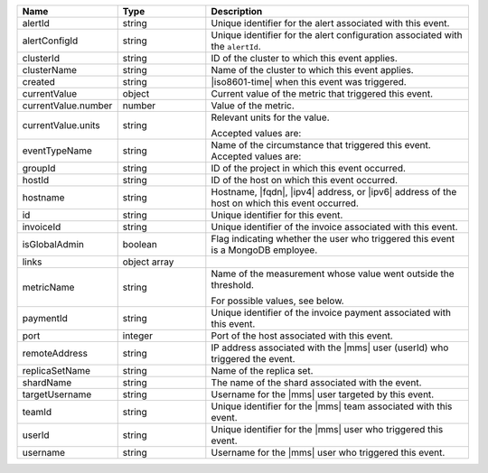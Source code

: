 .. list-table::
   :widths: 20 20 60
   :header-rows: 1

   * - Name
     - Type
     - Description

   * - alertId
     - string
     - Unique identifier for the alert associated with this event.

   * - alertConfigId
     - string
     - Unique identifier for the alert configuration associated with
       the ``alertId``.

   * - clusterId
     - string
     - ID of the cluster to which this event applies.

   * - clusterName
     - string
     - Name of the cluster to which this event applies.

   * - created
     - string
     - |iso8601-time| when this event was triggered.

   * - currentValue
     - object
     - Current value of the metric that triggered this event.

   * - currentValue.number
     - number
     - Value of the metric.

   * - currentValue.units
     - string
     - Relevant units for the value.

       .. example::
          A metric that measures memory consumption would have a byte measurement, while a metric that measures time would have a time unit.

       Accepted values are:

       .. include:: /includes/possibleValues-api-units.rst

   * - eventTypeName
     - string
     - Name of the circumstance that triggered this event.
       Accepted values are:

       .. include:: /includes/extracts/possibleValues-api-eventTypeName.rst

   * - groupId
     - string
     - ID of the project in which this event occurred.

   * - hostId
     - string
     - ID of the host on which this event occurred.

   * - hostname
     - string
     - Hostname, |fqdn|, |ipv4| address, or |ipv6| address of the host
       on which this event occurred.

   * - id
     - string
     - Unique identifier for this event.

   * - invoiceId
     - string
     - Unique identifier of the invoice associated with this event.

   * - isGlobalAdmin
     - boolean
     - Flag indicating whether the user who triggered this event is a
       MongoDB employee.

   * - links
     - object array
     - .. include:: /includes/api/links-explanation.rst

   * - metricName
     - string
     - Name of the measurement whose value went outside the threshold.

       For possible values, see below.

   * - paymentId
     - string
     - Unique identifier of the invoice payment associated with this
       event.

   * - port
     - integer
     - Port of the host associated with this event.

   * - remoteAddress
     - string
     - IP address associated with the |mms| user (userId) who
       triggered the event.

   * - replicaSetName
     - string
     - Name of the replica set.

   * - shardName
     - string
     - The name of the shard associated with the event.

   * - targetUsername
     - string
     - Username for the |mms| user targeted by this event.

   * - teamId
     - string
     - Unique identifier for the |mms| team associated with this event.

   * - userId
     - string
     - Unique identifier for the |mms| user who triggered this event.

   * - username
     - string
     - Username for the |mms| user who triggered this event.

